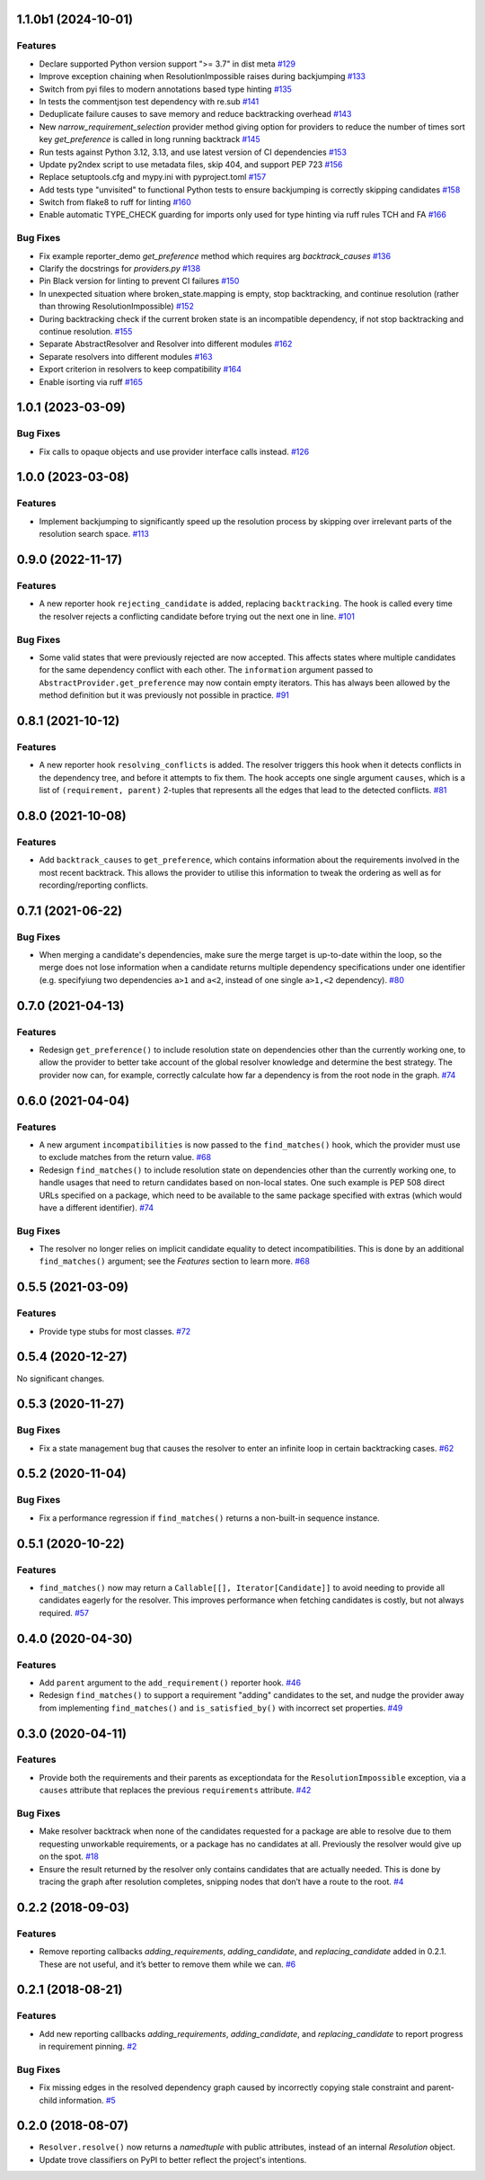 1.1.0b1 (2024-10-01)
====================

Features
--------

- Declare supported Python version support ">= 3.7" in dist meta  `#129 <https://github.com/sarugaku/resolvelib/issues/129>`_
  
- Improve exception chaining when ResolutionImpossible raises during backjumping  `#133 <https://github.com/sarugaku/resolvelib/issues/133>`_
  
- Switch from pyi files to modern annotations based type hinting  `#135 <https://github.com/sarugaku/resolvelib/issues/135>`_
  
- In tests the commentjson test dependency with re.sub  `#141 <https://github.com/sarugaku/resolvelib/issues/141>`_
  
- Deduplicate failure causes to save memory and reduce backtracking overhead  `#143 <https://github.com/sarugaku/resolvelib/issues/143>`_
  
- New `narrow_requirement_selection` provider method giving option for
  providers to reduce the number of times sort key `get_preference` is
  called in long running backtrack  `#145 <https://github.com/sarugaku/resolvelib/issues/145>`_
  
- Run tests against Python 3.12, 3.13, and use latest version of CI dependencies  `#153 <https://github.com/sarugaku/resolvelib/issues/153>`_
  
- Update py2ndex script to use metadata files, skip 404, and support PEP 723  `#156 <https://github.com/sarugaku/resolvelib/issues/156>`_
  
- Replace setuptools.cfg and mypy.ini with pyproject.toml  `#157 <https://github.com/sarugaku/resolvelib/issues/157>`_
  
- Add tests type "unvisited" to functional Python tests to ensure backjumping
  is correctly skipping candidates  `#158 <https://github.com/sarugaku/resolvelib/issues/158>`_
  
- Switch from flake8 to ruff for linting  `#160 <https://github.com/sarugaku/resolvelib/issues/160>`_
  
- Enable automatic TYPE_CHECK guarding for imports only used for type hinting
  via ruff rules TCH and FA  `#166 <https://github.com/sarugaku/resolvelib/issues/166>`_
  

Bug Fixes
---------

- Fix example reporter_demo `get_preference` method which requires arg `backtrack_causes`  `#136 <https://github.com/sarugaku/resolvelib/issues/136>`_
  
- Clarify the docstrings for `providers.py`  `#138 <https://github.com/sarugaku/resolvelib/issues/138>`_
  
- Pin Black version for linting to prevent CI failures  `#150 <https://github.com/sarugaku/resolvelib/issues/150>`_
  
- In unexpected situation where broken_state.mapping is empty, stop backtracking,
  and continue resolution (rather than throwing ResolutionImpossible)  `#152 <https://github.com/sarugaku/resolvelib/issues/152>`_
  
- During backtracking check if the current broken state is an incompatible dependency,
  if not stop backtracking and continue resolution.  `#155 <https://github.com/sarugaku/resolvelib/issues/155>`_
  
- Separate AbstractResolver and Resolver into different modules  `#162 <https://github.com/sarugaku/resolvelib/issues/162>`_
  
- Separate resolvers into different modules  `#163 <https://github.com/sarugaku/resolvelib/issues/163>`_
  
- Export criterion in resolvers to keep compatibility  `#164 <https://github.com/sarugaku/resolvelib/issues/164>`_
  
- Enable isorting via ruff  `#165 <https://github.com/sarugaku/resolvelib/issues/165>`_
  
1.0.1 (2023-03-09)
==================

Bug Fixes
---------

- Fix calls to opaque objects and use provider interface calls instead.  `#126 <https://github.com/sarugaku/resolvelib/issues/126>`_


1.0.0 (2023-03-08)
==================

Features
--------

- Implement backjumping to significantly speed up the resolution process by skipping over irrelevant parts of the resolution search space.  `#113 <https://github.com/sarugaku/resolvelib/issues/113>`_


0.9.0 (2022-11-17)
==================

Features
--------

- A new reporter hook ``rejecting_candidate`` is added, replacing ``backtracking``.
  The hook is called every time the resolver rejects a conflicting candidate before
  trying out the next one in line.  `#101 <https://github.com/sarugaku/resolvelib/issues/101>`_
  

Bug Fixes
---------

- Some valid states that were previously rejected are now accepted. This affects
  states where multiple candidates for the same dependency conflict with each
  other. The ``information`` argument passed to
  ``AbstractProvider.get_preference`` may now contain empty iterators. This has
  always been allowed by the method definition but it was previously not possible
  in practice.  `#91 <https://github.com/sarugaku/resolvelib/issues/91>`_


0.8.1 (2021-10-12)
==================

Features
--------

- A new reporter hook ``resolving_conflicts`` is added. The resolver triggers
  this hook when it detects conflicts in the dependency tree, and before it
  attempts to fix them. The hook accepts one single argument ``causes``, which
  is a list of ``(requirement, parent)`` 2-tuples that represents all the
  edges that lead to the detected conflicts.  `#81 <https://github.com/sarugaku/resolvelib/issues/81>`_


0.8.0 (2021-10-08)
==================

Features
--------

- Add ``backtrack_causes`` to ``get_preference``, which contains information
  about the requirements involved in the most recent backtrack. This allows
  the provider to utilise this information to tweak the ordering as well as
  for recording/reporting conflicts.


0.7.1 (2021-06-22)
==================

Bug Fixes
---------

- When merging a candidate's dependencies, make sure the merge target is
  up-to-date within the loop, so the merge does not lose information when a
  candidate returns multiple dependency specifications under one identifier
  (e.g. specifyiung two dependencies ``a>1`` and ``a<2``, instead of one single
  ``a>1,<2`` dependency).  `#80 <https://github.com/sarugaku/resolvelib/issues/80>`_


0.7.0 (2021-04-13)
==================

Features
--------

- Redesign ``get_preference()`` to include resolution state on dependencies
  other than the currently working one, to allow the provider to better take
  account of the global resolver knowledge and determine the best strategy. The
  provider now can, for example, correctly calculate how far a dependency is
  from the root node in the graph.  `#74 <https://github.com/sarugaku/resolvelib/issues/74>`_


0.6.0 (2021-04-04)
==================

Features
--------

- A new argument ``incompatibilities`` is now passed to the ``find_matches()``
  hook, which the provider must use to exclude matches from the return value.  `#68 <https://github.com/sarugaku/resolvelib/issues/68>`_

- Redesign ``find_matches()`` to include resolution state on dependencies other
  than the currently working one, to handle usages that need to return candidates
  based on non-local states. One such example is PEP 508 direct URLs specified
  on a package, which need to be available to the same package specified with
  extras (which would have a different identifier).  `#74 <https://github.com/sarugaku/resolvelib/issues/74>`_


Bug Fixes
---------

- The resolver no longer relies on implicit candidate equality to detect
  incompatibilities. This is done by an additional ``find_matches()`` argument;
  see the *Features* section to learn more.  `#68 <https://github.com/sarugaku/resolvelib/issues/68>`_


0.5.5 (2021-03-09)
==================

Features
--------

- Provide type stubs for most classes.  `#72 <https://github.com/sarugaku/resolvelib/issues/72>`_


0.5.4 (2020-12-27)
==================

No significant changes.


0.5.3 (2020-11-27)
==================

Bug Fixes
---------

- Fix a state management bug that causes the resolver to enter an infinite loop
  in certain backtracking cases.  `#62 <https://github.com/sarugaku/resolvelib/issues/62>`_


0.5.2 (2020-11-04)
==================

Bug Fixes
---------

- Fix a performance regression if ``find_matches()`` returns a non-built-in sequence instance.


0.5.1 (2020-10-22)
==================

Features
--------

- ``find_matches()`` now may return a ``Callable[[], Iterator[Candidate]]`` to avoid needing to provide all candidates eagerly for the resolver. This improves performance when fetching candidates is costly, but not always required.  `#57 <https://github.com/sarugaku/resolvelib/issues/57>`_


0.4.0 (2020-04-30)
==================

Features
--------

- Add ``parent`` argument to the ``add_requirement()`` reporter hook.  `#46 <https://github.com/sarugaku/resolvelib/issues/46>`_

- Redesign ``find_matches()`` to support a requirement "adding" candidates to the set, and nudge the provider away from implementing ``find_matches()`` and ``is_satisfied_by()`` with incorrect set properties.  `#49 <https://github.com/sarugaku/resolvelib/issues/49>`_


0.3.0 (2020-04-11)
==================

Features
--------

- Provide both the requirements and their parents as exceptiondata for the ``ResolutionImpossible`` exception, via a ``causes`` attribute that replaces the previous ``requirements`` attribute.  `#42 <https://github.com/sarugaku/resolvelib/issues/42>`_


Bug Fixes
---------

- Make resolver backtrack when none of the candidates requested for a package are able to resolve due to them requesting unworkable requirements, or a package has no candidates at all. Previously the resolver would give up on the spot.  `#18 <https://github.com/sarugaku/resolvelib/issues/18>`_

- Ensure the result returned by the resolver only contains candidates that are actually needed. This is done by tracing the graph after resolution completes, snipping nodes that don’t have a route to the root.  `#4 <https://github.com/sarugaku/resolvelib/issues/4>`_


0.2.2 (2018-09-03)
==================

Features
--------

- Remove reporting callbacks `adding_requirements`, `adding_candidate`, and `replacing_candidate` added in 0.2.1. These are not useful, and it’s better to remove them while we can.  `#6 <https://github.com/sarugaku/resolvelib/issues/6>`_


0.2.1 (2018-08-21)
==================

Features
--------

- Add new reporting callbacks `adding_requirements`, `adding_candidate`, and `replacing_candidate` to report progress in requirement pinning.  `#2 <https://github.com/sarugaku/resolvelib/issues/2>`_


Bug Fixes
---------

- Fix missing edges in the resolved dependency graph caused by incorrectly copying stale constraint and parent-child information.  `#5 <https://github.com/sarugaku/resolvelib/issues/5>`_


0.2.0 (2018-08-07)
==================

* ``Resolver.resolve()`` now returns a `namedtuple` with public attributes, instead of an internal `Resolution` object.
* Update trove classifiers on PyPI to better reflect the project's intentions.
